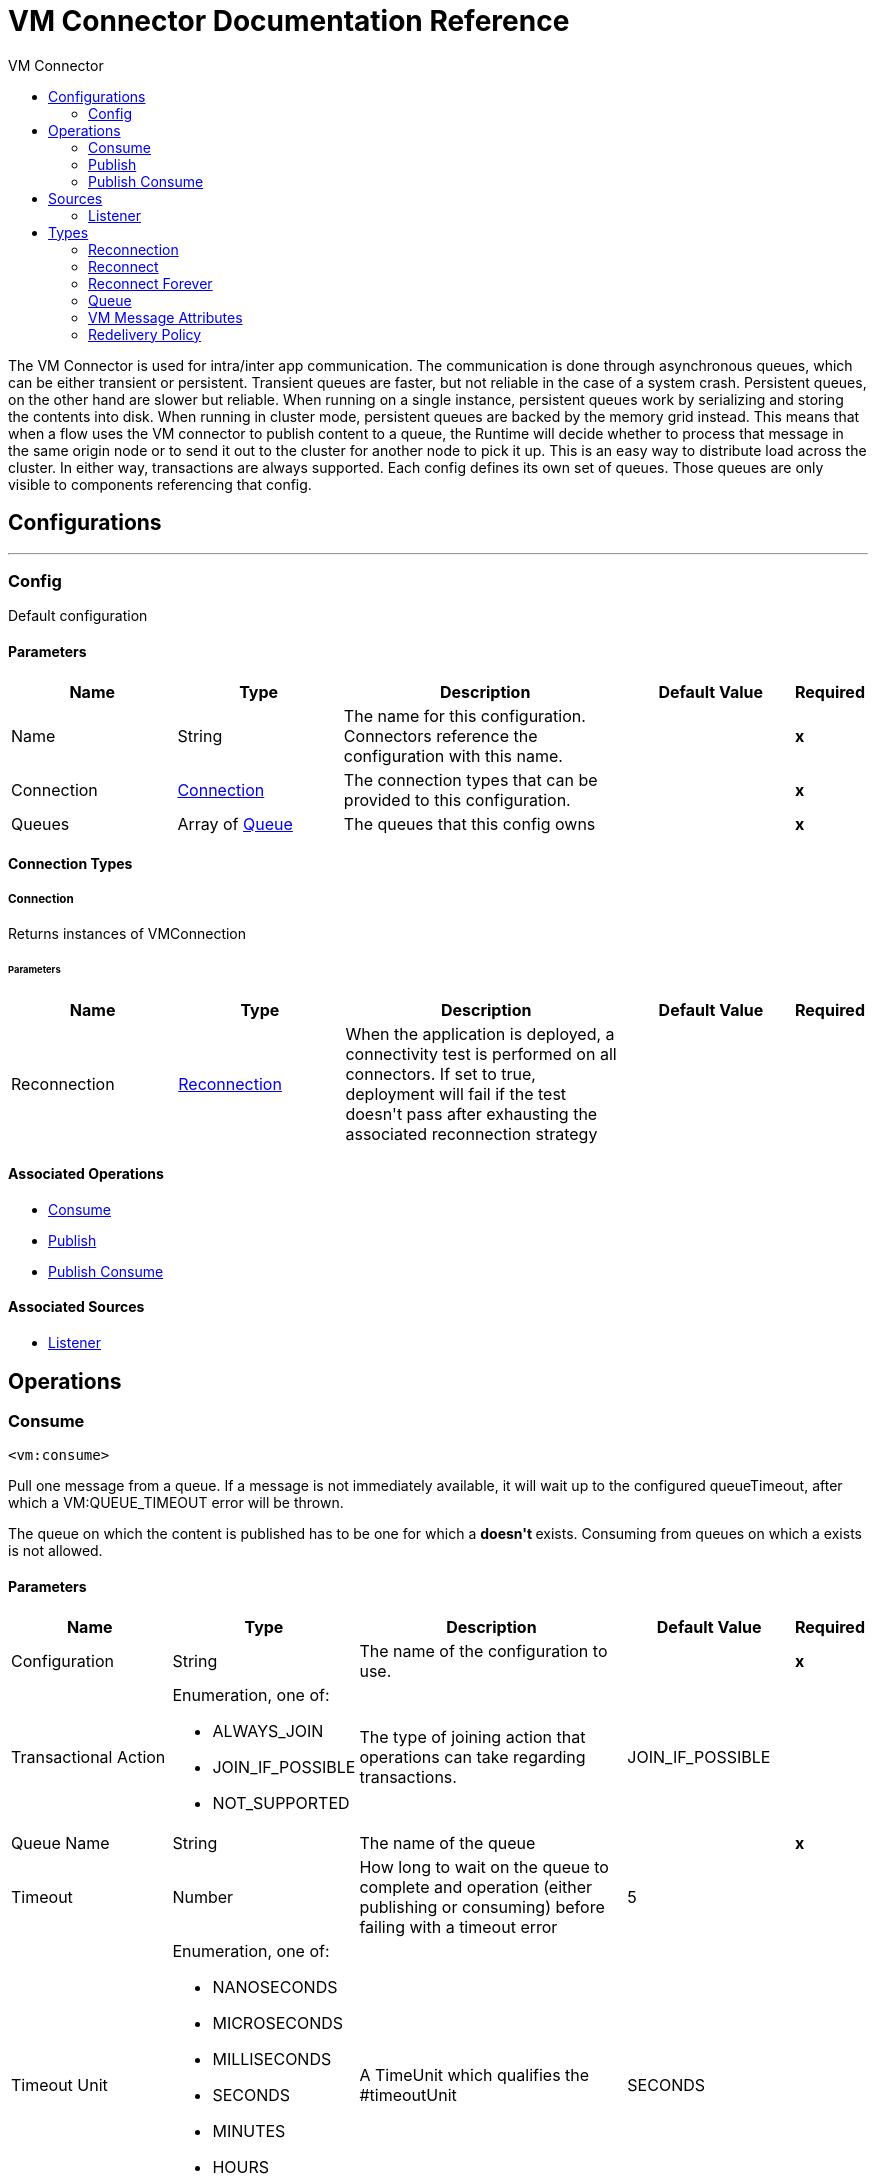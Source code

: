 :toc:               left
:toc-title:         VM Connector
:toclevels:         2
:last-update-label!:
:docinfo:
:source-highlighter: coderay
:icons: font


= VM Connector Documentation Reference

+++
The VM Connector is used for intra/inter app communication. The communication is done through asynchronous queues, which can be either transient or persistent. Transient queues are faster, but not reliable in the case of a system crash. Persistent queues, on the other hand are slower but reliable. When running on a single instance, persistent queues work by serializing and storing the contents into disk. When running in cluster mode, persistent queues are backed by the memory grid instead. This means that when a flow uses the VM connector to publish content to a queue, the Runtime will decide whether to process that message in the same origin node or to send it out to the cluster for another node to pick it up. This is an easy way to distribute load across the cluster. In either way, transactions are always supported. Each config defines its own set of queues. Those queues are only visible to components referencing that config.
+++


== Configurations
---
[[config]]
=== Config

+++
Default configuration
+++

==== Parameters
[cols=".^20%,.^20%,.^35%,.^20%,^.^5%", options="header"]
|======================
| Name | Type | Description | Default Value | Required
|Name | String | The name for this configuration. Connectors reference the configuration with this name. | | *x*{nbsp}
| Connection a| <<config_connection, Connection>>
 | The connection types that can be provided to this configuration. | | *x*{nbsp}
| Queues a| Array of <<queue>> |  +++The queues that this config owns+++ |  | *x*{nbsp}
|======================

==== Connection Types
[[config_connection]]
===== Connection

+++
Returns instances of VMConnection
+++

====== Parameters
[cols=".^20%,.^20%,.^35%,.^20%,^.^5%", options="header"]
|======================
| Name | Type | Description | Default Value | Required
| Reconnection a| <<Reconnection>> |  +++When the application is deployed, a connectivity test is performed on all connectors. If set to true, deployment will fail if the test doesn't pass after exhausting the associated reconnection strategy+++ |  | {nbsp}
|======================

==== Associated Operations
* <<consume>> {nbsp}
* <<publish>> {nbsp}
* <<publishConsume>> {nbsp}

==== Associated Sources
* <<listener>> {nbsp}


== Operations

[[consume]]
=== Consume
`<vm:consume>`

+++
Pull one message from a queue. If a message is not immediately available, it will wait up to the configured queueTimeout, after which a VM:QUEUE_TIMEOUT error will be thrown. <p> The queue on which the content is published has to be one for which a <vm:listener> <b>doesn't </b> exists. Consuming from queues on which a <vm:listener> exists is not allowed.
+++

==== Parameters
[cols=".^20%,.^20%,.^35%,.^20%,^.^5%", options="header"]
|======================
| Name | Type | Description | Default Value | Required
| Configuration | String | The name of the configuration to use. | | *x*{nbsp}
| Transactional Action a| Enumeration, one of:

** ALWAYS_JOIN
** JOIN_IF_POSSIBLE
** NOT_SUPPORTED |  +++The type of joining action that operations can take regarding transactions.+++ |  +++JOIN_IF_POSSIBLE+++ | {nbsp}
| Queue Name a| String |  +++The name of the queue+++ |  | *x*{nbsp}
| Timeout a| Number |  +++How long to wait on the queue to complete and operation (either publishing or consuming) before failing with a timeout error+++ |  +++5+++ | {nbsp}
| Timeout Unit a| Enumeration, one of:

** NANOSECONDS
** MICROSECONDS
** MILLISECONDS
** SECONDS
** MINUTES
** HOURS
** DAYS |  +++A TimeUnit which qualifies the #timeoutUnit+++ |  +++SECONDS+++ | {nbsp}
| Target Variable a| String |  +++The name of a variable on which the operation's output will be placed+++ |  | {nbsp}
| Target Value a| String |  +++An expression that will be evaluated against the operation's output and the outcome of that expression will be stored in the target variable+++ |  +++#[payload]+++ | {nbsp}
| Reconnection Strategy a| * <<reconnect>>
* <<reconnect-forever>> |  +++A retry strategy in case of connectivity errors+++ |  | {nbsp}
|======================

==== Output
[cols=".^50%,.^50%"]
|======================
| *Type* a| Any
| *Attributes Type* a| <<VMMessageAttributes>>
|======================

==== For Configurations.
* <<config>> {nbsp}

==== Throws
* VM:EMPTY_QUEUE {nbsp}
* VM:RETRY_EXHAUSTED {nbsp}
* VM:CONNECTIVITY {nbsp}


[[publish]]
=== Publish
`<vm:publish>`

+++
Publishes the given content into the queue of the given queueName.
+++

==== Parameters
[cols=".^20%,.^20%,.^35%,.^20%,^.^5%", options="header"]
|======================
| Name | Type | Description | Default Value | Required
| Configuration | String | The name of the configuration to use. | | *x*{nbsp}
| Content a| Any |  +++the content to be published+++ |  +++#[payload]+++ | {nbsp}
| Transactional Action a| Enumeration, one of:

** ALWAYS_JOIN
** JOIN_IF_POSSIBLE
** NOT_SUPPORTED |  +++The type of joining action that operations can take regarding transactions.+++ |  +++JOIN_IF_POSSIBLE+++ | {nbsp}
| Queue Name a| String |  +++The name of the queue+++ |  | *x*{nbsp}
| Timeout a| Number |  +++How long to wait on the queue to complete and operation (either publishing or consuming) before failing with a timeout error+++ |  +++5+++ | {nbsp}
| Timeout Unit a| Enumeration, one of:

** NANOSECONDS
** MICROSECONDS
** MILLISECONDS
** SECONDS
** MINUTES
** HOURS
** DAYS |  +++A TimeUnit which qualifies the #timeoutUnit+++ |  +++SECONDS+++ | {nbsp}
| Reconnection Strategy a| * <<reconnect>>
* <<reconnect-forever>> |  +++A retry strategy in case of connectivity errors+++ |  | {nbsp}
|======================


==== For Configurations.
* <<config>> {nbsp}

==== Throws
* VM:RETRY_EXHAUSTED {nbsp}
* VM:QUEUE_TIMEOUT {nbsp}
* VM:CONNECTIVITY {nbsp}


[[publishConsume]]
=== Publish Consume
`<vm:publish-consume>`

+++
Publishes the given content into a queue, and then awaits up to the queueTimeout for a response to be supplied on a temporal reply-To queue that this operation automatically creates. <p> The temporal reply queue is automatically disposed after a response is received or the timeout expires. <p> The queue on which the content is published has to be one for which a <vm:listener> <b>doesn't </b> exists. Consuming from queues on which a <vm:listener> exists is not allowed.
+++

==== Parameters
[cols=".^20%,.^20%,.^35%,.^20%,^.^5%", options="header"]
|======================
| Name | Type | Description | Default Value | Required
| Configuration | String | The name of the configuration to use. | | *x*{nbsp}
| Content a| Any |  +++the content to be published+++ |  +++#[payload]+++ | {nbsp}
| Transactional Action a| Enumeration, one of:

** ALWAYS_JOIN
** JOIN_IF_POSSIBLE
** NOT_SUPPORTED |  +++The type of joining action that operations can take regarding transactions.+++ |  +++JOIN_IF_POSSIBLE+++ | {nbsp}
| Queue Name a| String |  +++The name of the queue+++ |  | *x*{nbsp}
| Timeout a| Number |  +++How long to wait on the queue to complete and operation (either publishing or consuming) before failing with a timeout error+++ |  +++5+++ | {nbsp}
| Timeout Unit a| Enumeration, one of:

** NANOSECONDS
** MICROSECONDS
** MILLISECONDS
** SECONDS
** MINUTES
** HOURS
** DAYS |  +++A TimeUnit which qualifies the #timeoutUnit+++ |  +++SECONDS+++ | {nbsp}
| Target Variable a| String |  +++The name of a variable on which the operation's output will be placed+++ |  | {nbsp}
| Target Value a| String |  +++An expression that will be evaluated against the operation's output and the outcome of that expression will be stored in the target variable+++ |  +++#[payload]+++ | {nbsp}
| Reconnection Strategy a| * <<reconnect>>
* <<reconnect-forever>> |  +++A retry strategy in case of connectivity errors+++ |  | {nbsp}
|======================

==== Output
[cols=".^50%,.^50%"]
|======================
| *Type* a| Any
| *Attributes Type* a| <<VMMessageAttributes>>
|======================

==== For Configurations.
* <<config>> {nbsp}

==== Throws
* VM:RETRY_EXHAUSTED {nbsp}
* VM:QUEUE_TIMEOUT {nbsp}
* VM:CONNECTIVITY {nbsp}


== Sources

[[listener]]
=== Listener
`<vm:listener>`

+++
A source which creates and listens on a VM queues. <p> VM queues are created by placing listeners on them, which is why this listener contains parameters on the queue's behavior, such as it being persistent or not, the max capacity, etc.
+++

==== Parameters
[cols=".^20%,.^20%,.^35%,.^20%,^.^5%", options="header"]
|======================
| Name | Type | Description | Default Value | Required
| Configuration | String | The name of the configuration to use. | | *x*{nbsp}
| Number Of Consumers a| Number |  +++The amount of concurrent consumers to be placed on the queue. As the number of consumers increases, so does the speed on which this source pushes messages into the owning flow.+++ |  +++4+++ | {nbsp}
| Transactional Action a| Enumeration, one of:

** ALWAYS_BEGIN
** NONE |  +++The type of beginning action that sources can take regarding transactions.+++ |  +++NONE+++ | {nbsp}
| Transaction Type a| Enumeration, one of:

** LOCAL
** XA |  +++The type of transaction to create. Availability will depend on the runtime version.+++ |  +++LOCAL+++ | {nbsp}
| Redelivery Policy a| <<RedeliveryPolicy>> |  +++Defines a policy for processing the redelivery of the same message+++ |  | {nbsp}
| Queue Name a| String |  +++The name of the queue+++ |  | *x*{nbsp}
| Timeout a| Number |  +++How long to wait on the queue to complete and operation (either publishing or consuming) before failing with a timeout error+++ |  +++5+++ | {nbsp}
| Timeout Unit a| Enumeration, one of:

** NANOSECONDS
** MICROSECONDS
** MILLISECONDS
** SECONDS
** MINUTES
** HOURS
** DAYS |  +++A TimeUnit which qualifies the #timeoutUnit+++ |  +++SECONDS+++ | {nbsp}
| Reconnection Strategy a| * <<reconnect>>
* <<reconnect-forever>> |  +++A retry strategy in case of connectivity errors+++ |  | {nbsp}
| Content a| Any |  |  +++#[payload]+++ | {nbsp}
|======================

==== Output
[cols=".^50%,.^50%"]
|======================
| *Type* a| Any
| *Attributes Type* a| <<VMMessageAttributes>>
|======================

==== For Configurations.
* <<config>> {nbsp}



== Types
[[Reconnection]]
=== Reconnection

[cols=".^20%,.^25%,.^30%,.^15%,.^10%", options="header"]
|======================
| Field | Type | Description | Default Value | Required
| Fails Deployment a| Boolean | When the application is deployed, a connectivity test is performed on all connectors. If set to true, deployment will fail if the test doesn't pass after exhausting the associated reconnection strategy |  | 
| Reconnection Strategy a| * <<reconnect>>
* <<reconnect-forever>> | The reconnection strategy to use |  | 
|======================

[[reconnect]]
=== Reconnect

[cols=".^20%,.^25%,.^30%,.^15%,.^10%", options="header"]
|======================
| Field | Type | Description | Default Value | Required
| Frequency a| Number | How often (in ms) to reconnect |  | 
| Count a| Number | How many reconnection attempts to make |  | 
|======================

[[reconnect-forever]]
=== Reconnect Forever

[cols=".^20%,.^25%,.^30%,.^15%,.^10%", options="header"]
|======================
| Field | Type | Description | Default Value | Required
| Frequency a| Number | How often (in ms) to reconnect |  | 
|======================

[[queue]]
=== Queue

[cols=".^20%,.^25%,.^30%,.^15%,.^10%", options="header"]
|======================
| Field | Type | Description | Default Value | Required
| Queue Name a| String |  |  | x
| Queue Type a| Enumeration, one of:

** TRANSIENT
** PERSISTENT |  | TRANSIENT | 
| Max Outstanding Messages a| Number |  | 0 | 
|======================

[[VMMessageAttributes]]
=== VM Message Attributes

[cols=".^20%,.^25%,.^30%,.^15%,.^10%", options="header"]
|======================
| Field | Type | Description | Default Value | Required
| Queue Name a| String |  |  | 
| Timestamp a| DateTime |  |  | 
|======================

[[RedeliveryPolicy]]
=== Redelivery Policy

[cols=".^20%,.^25%,.^30%,.^15%,.^10%", options="header"]
|======================
| Field | Type | Description | Default Value | Required
| Max Redelivery Count a| Number | The maximum number of times a message can be redelivered and processed unsuccessfully before triggering process-failed-message |  | 
| Use Secure Hash a| Boolean | Whether to use a secure hash algorithm to identify a redelivered message |  | 
| Message Digest Algorithm a| String | The secure hashing algorithm to use. If not set, the default is SHA-256. |  | 
| Id Expression a| String | Defines one or more expressions to use to determine when a message has been redelivered. This property may only be set if useSecureHash is false. |  | 
| Object Store a| <<ObjectStore>> | The object store where the redelivery counter for each message is going to be stored. |  | 
|======================

